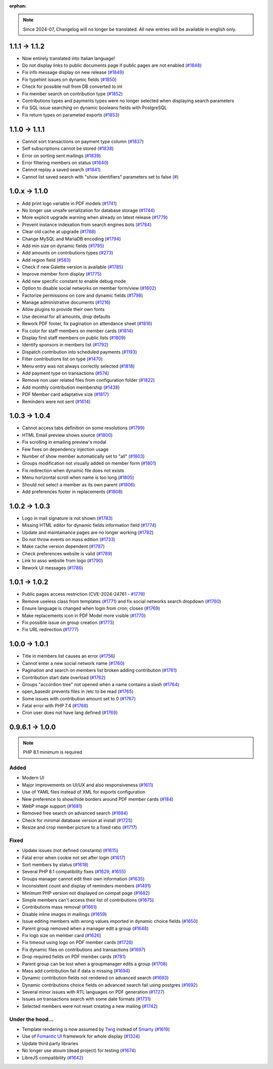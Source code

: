 :orphan:

.. note::

   Since 2024-07, Changelog will no longer be translated. All new entries will be available in english only.

.. _v1120:

**************
1.1.1 -> 1.1.2
**************

* Now entirely translated into Italian language!
* Do not display links to public documents page if public pages are not enabled (`#1848 <https://bugs.galette.eu/issues/1848>`_)
* Fix info message display on new release (`#1849 <https://bugs.galette.eu/issues/1849>`_)
* Fix typehint issues on dynamic fields (`#1850 <https://bugs.galette.eu/issues/1850>`_)
* Check for possible null from DB converted to int
* Fix member search on contribution type (`#1852 <https://bugs.galette.eu/issues/1852>`_)
* Contributions types and payments types were no longer selected when displaying search parameters
* Fix SQL issue searching on dynamic booleans fields with PostgreSQL
* Fix return types on parameted exports (`#1853 <https://bugs.galette.eu/issues/1853>`_)

.. _v1110:

**************
1.1.0 -> 1.1.1
**************

* Cannot sort transactions on payment type column (`#1837 <https://bugs.galette.eu/issues/1837>`_)
* Self subscriptions cannot be stored (`#1838 <https://bugs.galette.eu/issues/1838>`_)
* Error on sorting sent mailings (`#1839 <https://bugs.galette.eu/issues/1839>`_)
* Error filtering members on status (`#1840 <https://bugs.galette.eu/issues/1840>`_)
* Cannot replay a saved search (`#1841 <https://bugs.galette.eu/issues/1841>`_)
* Cannot list saved search with "show identifiers" parameters set to false (`# <https://bugs.galette.eu/issues/1841>`_)

.. _v1100:

**************
1.0.x -> 1.1.0
**************

* Add print logo variable in PDF models (`#1741 <https://bugs.galette.eu/issues/1741>`_)
* No longer use unsafe serialization for database storage (`#1744 <https://bugs.galette.eu/issues/1744>`_)
* More explicit upgrade warning when already on latest release (`#1779 <https://bugs.galette.eu/issues/1779>`_)
* Prevent instance indexation from search engines bots (`#1784 <https://bugs.galette.eu/issues/1784>`_)
* Clear old cache at upgrade (`#1788 <https://bugs.galette.eu/issues/1788>`_)
* Change MySQL and MariaDB encoding (`#1794 <https://bugs.galette.eu/issues/1794>`_)
* Add min size on dynamic fields (`#1795 <https://bugs.galette.eu/issues/1794>`_)
* Add amounts on contributions types (`#273 <https://bugs.galette.eu/issues/273>`_)
* Add region field (`#583 <https://bugs.galette.eu/issues/583>`_)
* Check if new Galette version is available (`#1785 <https://bugs.galette.eu/issues/1785>`_)
* Improve member form display (`#1775 <https://bugs.galette.eu/issues/1775>`_)
* Add new specific constant to enable debug mode
* Option to disable social networks on member form/view (`#1802 <https://bugs.galette.eu/issues/1802>`_)
* Factorize permissions on core and dynamic fields (`#1798 <https://bugs.galette.eu/issues/1798>`_)
* Manage administrative documents (`#1216 <https://bugs.galette.eu/issues/1216>`_)
* Allow plugins to provide their own fonts
* Use decimal for all amounts, drop defaults
* Rework PDF footer, fix pagination on attendance sheet (`#1816 <https://bugs.galette.eu/issues/1816>`_)
* Fix color for staff members on member cards (`#1814 <https://bugs.galette.eu/issues/1814>`_)
* Display first staff members on public lists (`#1809 <https://bugs.galette.eu/issues/1809>`_)
* Identify sponsors in members list (`#1792 <https://bugs.galette.eu/issues/1792>`_)
* Dispatch contribution into scheduled payments (`#1193 <https://bugs.galette.eu/issues/1193>`_)
* Filter contributions list on type (`#1470 <https://bugs.galette.eu/issues/1470>`_)
* Menu entry was not always correctly selected (`#1818 <https://bugs.galette.eu/issues/1818>`_)
* Add payment type on transactions (`#574 <https://bugs.galette.eu/issues/574>`_)
* Remove non user related files from configuration folder (`#1822 <https://bugs.galette.eu/issues/1822>`_)
* Add monthly contribution membership (`#1438 <https://bugs.galette.eu/issues/1438>`_)
* PDF Member card adaptative size (`#1817 <https://bugs.galette.eu/issues/1817>`_)
* Reminders were not sent (`#1614 <https://bugs.galette.eu/issues/1614>`_)

.. _v1040:

**************
1.0.3 -> 1.0.4
**************

* Cannot access tabs definition on some resolutions (`#1799 <https://bugs.galette.eu/issues/1799>`_)
* HTML Email preview shows source (`#1800 <https://bugs.galette.eu/issues/1800>`_)
* Fix scrolling in emailing preview's modal
* Few fixes on dependency injection usage
* Number of show member automatically set to "all" (`#1803 <https://bugs.galette.eu/issues/1803>`_)
* Groups modification not visually added on member form (`#1801 <https://bugs.galette.eu/issues/1801>`_)
* Fix redirection when dynamic file does not exists
* Menu horizontal scroll when name is too long (`#1805 <https://bugs.galette.eu/issues/1805>`_)
* Should not select a member as its own parent (`#1806 <https://bugs.galette.eu/issues/1806>`_)
* Add preferences footer in replacements (`#1808 <https://bugs.galette.eu/issues/1808>`_)

.. _v1030:

**************
1.0.2 -> 1.0.3
**************

* Logo in mail signature is not shown (`#1783 <https://bugs.galette.eu/issues/1783>`_)
* Missing HTML editor for dynamic fields information field (`#1774 <https://bugs.galette.eu/issues/1774>`_)
* Update and maintainance pages are no longer working (`#1782 <https://bugs.galette.eu/issues/1782>`_)
* Do not throw events on mass edition (`#1733 <https://bugs.galette.eu/issues/1733>`_)
* Make cache version dependent (`#1787 <https://bugs.galette.eu/issues/1787>`_)
* Check preferences website is valid (`#1789 <https://bugs.galette.eu/issues/1789>`_)
* Link to asso website from logo (`#1790 <https://bugs.galette.eu/issues/1790>`_)
* Rework UI messages (`#1786 <https://bugs.galette.eu/issues/1786>`_)

.. _v1020:

**************
1.0.1 -> 1.0.2
**************

* Public pages access restriction (CVE-2024-24761 - `#1778 <https://bugs.galette.eu/issues/1778>`_)
* Remove useless class from templates (`#1771 <https://bugs.galette.eu/issues/1771>`_) and fix social networks search dropdown (`#1760 <https://bugs.galette.eu/issues/1760>`_)
* Ensure language is changed when login from cron; closes (`#1769 <https://bugs.galette.eu/issues/1769>`_)
* Make replacements icon in PDF Model more visible (`#1770 <https://bugs.galette.eu/issues/1770>`_)
* Fix possible issue on group creation (`#1773 <https://bugs.galette.eu/issues/1773>`_)
* Fix URL redirection (`#1777 <https://bugs.galette.eu/issues/1777>`_)

.. _v1010:

**************
1.0.0 -> 1.0.1
**************

* Title in members list causes an error (`#1756 <https://bugs.galette.eu/issues/1756>`_)
* Cannot enter a new social network name (`#1760 <https://bugs.galette.eu/issues/1760>`_)
* Pagination and search on members list broken adding contribution (`#1761 <https://bugs.galette.eu/issues/1761>`_)
* Contribution start date overload (`#1762 <https://bugs.galette.eu/issues/1762>`_)
* Groups "accordion tree" not opened when a name contains a slash (`#1764 <https://bugs.galette.eu/issues/1764>`_)
* open_basedir prevents files in /etc to be read (`#1765 <https://bugs.galette.eu/issues/1765>`_)
* Some issues with contribution amount set to 0 (`#1767 <https://bugs.galette.eu/issues/1767>`_)
* Fatal error with PHP 7.4 (`#1768 <https://bugs.galette.eu/issues/1768>`_)
* Cron user does not have lang defined (`#1769 <https://bugs.galette.eu/issues/1769>`_)

.. _v1000:

****************
0.9.6.1 -> 1.0.0
****************

.. note::

   PHP 8.1 minimum is required

.. _ajouts_100:

Added
=====

* Modern UI
* Major improvements on UI/UX and also responsiveness (`#1611 <https://bugs.galette.eu/issues/1611>`_)
* Use of YAML files instead of XML for exports configuration
* New preference to show/hide borders around PDF member cards (`#184 <https://bugs.galette.eu/issues/184>`_)
* WebP image support (`#1681 <https://bugs.galette.eu/issues/1681>`_)
* Removed free search on advanced search (`#1684 <https://bugs.galette.eu/issues/1684>`_)
* Check for minimal database version at install (`#1725 <https://bugs.galette.eu/issues/1725>`_)
* Resize and crop member picture to a fixed ratio (`#1717 <https://bugs.galette.eu/issues/1717>`_)

.. _bogues_100:

Fixed
=====

* Update issues (not defined constants) (`#1615 <https://bugs.galette.eu/issues/1615>`_)
* Fatal error when cookie not set after login (`#1617 <https://bugs.galette.eu/issues/1617>`_)
* Sort members by status  (`#1618 <https://bugs.galette.eu/issues/1618>`_)
* Several PHP 8.1 compatibility fixes (`#1629 <https://bugs.galette.eu/issues/1629>`_, `#1655 <https://bugs.galette.eu/issues/1655>`_)
* Groups manager cannot edit their own information (`#1635 <https://bugs.galette.eu/issues/1635>`_)
* Inconsistent count and display of reminders members (`#1491 <https://bugs.galette.eu/issues/1491>`_)
* Minimum PHP version not displayed on compat page (`#1682 <https://bugs.galette.eu/issues/1682>`_)
* Simple members can't access their list of contributions (`#1675 <https://bugs.galette.eu/issues/1675>`_)
* Contributions mass removal (`#1661 <https://bugs.galette.eu/issues/1661>`_)
* Disable inline images in mailings (`#1659 <https://bugs.galette.eu/issues/1659>`_)
* Issue editing members with wrong values imported in dynamic choice fields (`#1650 <https://bugs.galette.eu/issues/1650>`_)
* Parent group removed when a manager edit a group (`#1648 <https://bugs.galette.eu/issues/1648>`_)
* Fix logo size on member card (`#1626 <https://bugs.galette.eu/issues/1626>`_)
* Fix timeout using logo on PDF member cards (`#1726 <https://bugs.galette.eu/issues/1726>`_)
* Fix dynamic files on contributions and transactions (`#1697 <https://bugs.galette.eu/issues/1697>`_)
* Drop required fields on PDF member cards (`#781 <https://bugs.galette.eu/issues/781>`_)
* Parent group can be lost when a groupmanager edits a group (`#1708 <https://bugs.galette.eu/issues/1708>`_)
* Mass add contribution fail if data is missing (`#1694 <https://bugs.galette.eu/issues/1694>`_)
* Dynamic contribution fields not rendered on advanced search (`#1693 <https://bugs.galette.eu/issues/1693>`_)
* Dynamic contributions choice fields on advanced search fail using postgres (`#1692 <https://bugs.galette.eu/issues/1692>`_)
* Several minor issues with RTL languages on PDF generation (`#1727 <https://bugs.galette.eu/issues/1727>`_)
* Issues on transactions search with some date formats (`#1731 <https://bugs.galette.eu/issues/1731>`_)
* Selected members were not reset creating a new mailing (`#1742 <https://bugs.galette.eu/issues/1742>`_)

.. _souscapot_100:

Under the hood...
=================

* Template rendering is now assumed by `Twig <https://twig.symfony.com/>`_ instead of `Smarty <https://smarty.net/>`_ (`#1619 <https://bugs.galette.eu/issues/1619>`_)
* Use of `Fomantic UI <https://fomantic-ui.com/>`_ framework for whole display (`#1324 <https://bugs.galette.eu/issues/1324>`_)
* Update third party libraries
* No longer use atoum (dead project) for testing (`#1674 <https://bugs.galette.eu/issues/1674>`_)
* LibreJS compatibility (`#1642 <https://bugs.galette.eu/issues/1642>`_)
